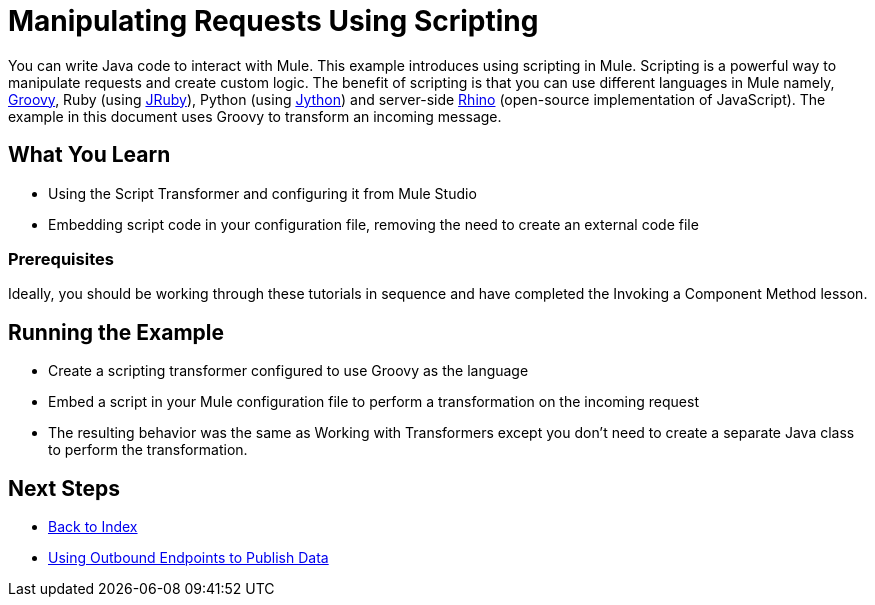 = Manipulating Requests Using Scripting

You can write Java code to interact with Mule. This example introduces using scripting in Mule. Scripting is a powerful way to manipulate requests and create custom logic. The benefit of scripting is that you can use different languages in Mule namely, link:http://www.groovy-lang.org/[Groovy], Ruby (using link:http://jruby.org[JRuby]), Python (using link:http://jython.org[Jython]) and server-side link:http://www.mozilla.org/rhino[Rhino] (open-source implementation of JavaScript). The example in this document uses Groovy to transform an incoming message.

== What You  Learn

* Using the Script Transformer and configuring it from Mule Studio
* Embedding script code in your configuration file, removing the need to create an external code file

=== Prerequisites

Ideally, you should be working through these tutorials in sequence and have completed the Invoking a Component Method lesson.

== Running the Example

* Create a scripting transformer configured to use Groovy as the language
* Embed a script in your Mule configuration file to perform a transformation on the incoming request
* The resulting behavior was the same as Working with Transformers except you don't need to create a separate Java class to perform the transformation.

== Next Steps

* link:/mule\-user\-guide/v/3\.2/[Back to Index] 
* link:/mule\-user\-guide/v/3\.2/using-outbound-endpoints-to-publish-data[Using Outbound Endpoints to Publish Data]
